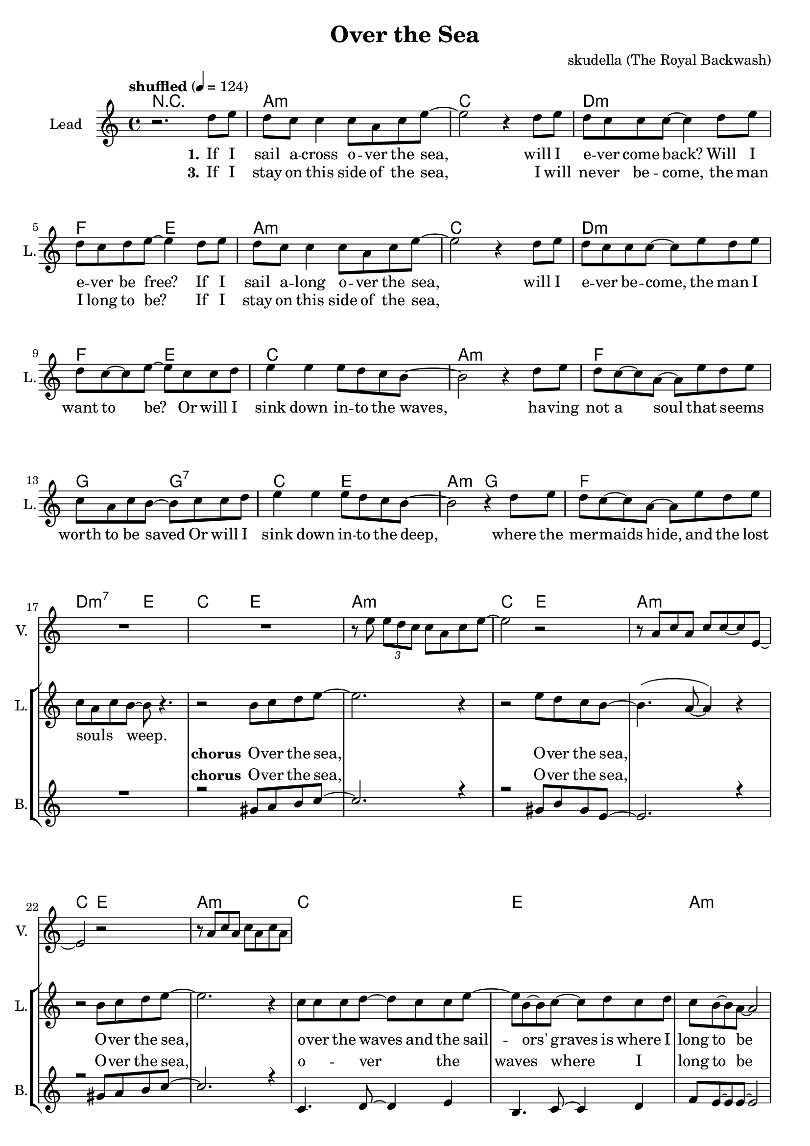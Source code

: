 \version "2.16.2"

\header {
  title = "Over the Sea"
  composer = "skudella (The Royal Backwash)"

}

global = {
  \key a \minor
  \time 4/4
  \tempo "shuffled" 4 = 124
  
}

harmonies = \chordmode {
  \germanChords
R1
a1:m c d:m f2 e2
a1:m c d:m f2 e2
c1 a:m f g2 g2:7
c2 e a:m g f1 d2:m7 e2

c2 e a1:m
c2 e a1:m
c2 e a1:m
c1 e a:m f4. e8~e2
c1 e a:m d4.:m7 e8~e2
d4.:m7 e8~e2 d4.:m7 e8~e2
R1


f1 c4. g8~g2 a1:m d4.:m e8~e2
d1:m g1 a1:m f4. e8~e2
f4. e8~e2 f1 d1:m7
e1 e1:7

}

violinMusic = \relative c'' {
R1*18
r8 e \tuplet 3/2 {e8 d c} c a c e~
e2 r2 
r8 a, c a c c~c e,~
e2 r2
r8 a c a c a c a


}

leadGuitarMusic = \relative c'' {


}

trumpetoneVerseMusic = \relative c'' {

}

trumpetonePreChorusMusic = \relative c'' {
}

trumpetoneChorusMusic = \relative c'' {
}

trumpetoneBridgeMusic = \relative c'' {
}

trumpettwoVerseMusic = \relative c'' {
}

trumpettwoPreChrousMusic = \relative c'' {

}

trumpettwoChorusMusic = \relative c'' {

}

leadMusicverse = \relative c''{
r2. d8 e
d c c4 c8 a c e~
e2 r4 d8 e
d c c c~c4 d8 e
d8 c d e~e4 d8 e
d c c4 c8 a c e~
e2 r4 d8 e
d c c c~c8 e d8 e
d8 c8~c e8~e8 c c d
e4 e e8 d c b~
b2 r4 d8 e
d c8~c8 a~a e' d e
c a c b~b8 c c d
e4 e e8 d c b~
b2 r4 d8 e
d c8~c8 a~a e' d e
c a c b~b8 r4.

}

leadMusicprechorus = \relative c'{
 
}

leadMusicchorus = \relative c''{
r2 b8 c d e~
e2. r4
r2 e8 d c b~
b4. (a8~a4)  r4
r2 b8 c d e~
e2. r4
c8 c c d~d c c e~
e b~b c~c d c d
c b~b a~a2
r1
c8 c c d~d c c e~
e b b c~c d c d
c b~b a~a2
r1

}

leadMusicBridge = \relative c'''{

}

leadWordsOne = \lyricmode { 
\set stanza = "1." 

If I sail a -- cross o -- ver the sea,
will I e -- ver come back? Will I e -- ver be free?
If I sail a -- long o -- ver the sea,
will I e -- ver be -- come, the man I want to be?
Or will I sink down in -- to the waves,
ha -- ving not a soul that seems_ _ worth to be saved
Or will I sink down in -- to the deep,
where the mer -- maids hide, and the lost souls_ _ _ weep.

}

leadWordsChorus = \lyricmode {
\set stanza = "chorus"
 O -- ver the sea,
 O -- ver the sea,
 O -- ver the sea,
 o -- ver the waves and the sail -- ors' graves is where I long to be
 here in the sand hold -- ing your lit -- tle hand is where I'm hap -- py __ 
 
}

leadWordsChorusTwo = \lyricmode {
\set stanza = "chorus 2"

}

leadWordsBridge = \lyricmode {
\set stanza = "5." 
}

leadWordsTwo = \lyricmode { 
\set stanza = "2." 


}

leadWordsThree = \lyricmode {
\set stanza = "3." 
If I stay on this side of the sea,
I will ne -- ver be -- come, the man I long to be?
If I stay on this side of the sea,
}

leadWordsFour = \lyricmode {
\set stanza = "4." 

}


leadWordsFive = \lyricmode {

}

backingOneVerseMusic = \relative c'' {


}

backingOneChorusMusic = \relative c'' {
R1*17
r2 gis8 a b c~
c2. r4
r2 gis8 b gis e~
e2.  r4
r2 gis8 a b c~
c2. r4
c,4. d8~d4 e4
b4. c8~c4 d
f8 e8~e e~e2
r1
c4. d8~d4 e4
b4. c8~c4 d
f8 e8~e e~e2
r1
}

backingOneChorusWords = \lyricmode {
\set stanza = "chorus"

 O -- ver the sea,
 O -- ver the sea,
 O -- ver the sea,
 o -- ver the waves where I long to be
 here in the sand where I'm hap -- py __ 

}

backingTwoVerseMusic = \relative c' {

 
}

backingTwoChorusMusic = \relative c'' {

}

backingTwoChorusWords = \lyricmode {

}

derbassVerse = \relative c {
  \clef bass

}

\score {
  <<
    \new ChordNames {
      \set chordChanges = ##t
      %\transposition e
      \transpose c c { \global \harmonies }
    }

    \new StaffGroup <<
    
      \new Staff = "Violin" {
        \set Staff.instrumentName = #"Violin"
        \set Staff.shortInstrumentName = #"V."
        \set Staff.midiInstrument = #"violin"
         \transpose c c { \violinMusic }
      }
      \new Staff = "Guitar" {
        \set Staff.instrumentName = #"Guitar"
        \set Staff.shortInstrumentName = #"G."
        \set Staff.midiInstrument = #"overdriven guitar"
        \transpose c c { \global \leadGuitarMusic }
      }
        \new Staff = "Trumpets" <<
        \set Staff.instrumentName = #"Trumpets"
	\set Staff.shortInstrumentName = #"T."
        \set Staff.midiInstrument = #"trumpet"
        %\new Voice = "Trumpet1Verse" { \voiceOne << \transpose c c { \global \trumpetoneVerseMusic } >> }
        %\new Voice = "Trumpet1PreChorus" { \voiceOne << \transpose c c { \trumpetonePreChorusMusic } >> }
        %\new Voice = "Trumpet1Chorus" { \voiceOne << \transpose c c { \trumpetoneChorusMusic } >> }
        %\new Voice = "Trumpet1Bridge" { \voiceOne << \transpose c c { \trumpetoneBridgeMusic } >> }
	%\new Voice = "Trumpet2Verse" { \voiceTwo << \transpose c c { \global \trumpettwoVerseMusic } >> }      
	%\new Voice = "Trumpet2PreChorus" { \voiceTwo << \transpose c c {  \trumpettwoPreChrousMusic } >> }      
	%\new Voice = "Trumpet2Chorus" { \voiceTwo << \transpose c c { \trumpettwoChorusMusic } >> }      
        \new Voice = "Trumpet1" { \voiceOne << \transpose c c { \global \trumpetoneVerseMusic \trumpetonePreChorusMusic \trumpetoneChorusMusic \trumpetoneBridgeMusic} >> }
	\new Voice = "Trumpet2" { \voiceTwo << \transpose c c { \global \trumpettwoVerseMusic \trumpettwoPreChrousMusic \trumpettwoChorusMusic} >> }      
      >>
    >>  
    \new StaffGroup <<
      \new Staff = "lead" {
	\set Staff.instrumentName = #"Lead"
	\set Staff.shortInstrumentName = #"L."
        \set Staff.midiInstrument = #"voice oohs"
        \new Voice = "leadverse" { << \transpose c c {  \leadMusicverse } >> }
        \new Voice = "leadprechorus" { << \transpose c c { \leadMusicprechorus } >> }
        \new Voice = "leadchorus" { << \transpose c c { \leadMusicchorus } >> }
        \new Voice = "leadbridge" { << \transpose c c { \leadMusicBridge } >> }
      }
      \new Lyrics \with { alignBelowContext = #"lead" }
      \lyricsto "leadbridge" \leadWordsBridge
      \new Lyrics \with { alignBelowContext = #"lead" }
      \lyricsto "leadchorus" \leadWordsChorus
      \new Lyrics \with { alignBelowContext = #"lead" }
      \lyricsto "leadverse" \leadWordsFour
      \new Lyrics \with { alignBelowContext = #"lead" }
      \lyricsto "leadverse" \leadWordsThree
      \new Lyrics \with { alignBelowContext = #"lead" }
      \lyricsto "leadverse" \leadWordsTwo
      \new Lyrics \with { alignBelowContext = #"lead" }
      \lyricsto "leadverse" \leadWordsOne
      
     
      % we could remove the line about this with the line below, since
      % we want the alto lyrics to be below the alto Voice anyway.
      % \new Lyrics \lyricsto "altos" \altoWords

      \new Staff = "backing" <<
	%  \clef backingTwo
	\set Staff.instrumentName = #"Backing"
	\set Staff.shortInstrumentName = #"B."
        \set Staff.midiInstrument = #"voice oohs"
	\new Voice = "backingOnes" { \voiceOne << \transpose c c { \global \backingOneVerseMusic \backingOneChorusMusic } >> }
	\new Voice = "backingTwoes" { \voiceTwo << \transpose c c { \global \backingTwoVerseMusic \backingTwoChorusMusic } >> }

      >>
      \new Lyrics \with { alignAboveContext = #"backing" }
      \lyricsto "backingOnes" \backingOneChorusWords
      \new Lyrics \with { alignBelowContext = #"backing" }
      \lyricsto "backingTwoes" \backingTwoChorusWords
      
      \new Staff = "Staff_bass" {
        \set Staff.instrumentName = #"Bass"
        %\set Staff.midiInstrument = #"electric bass (pick)"
        \set Staff.midiInstrument = #"distorted guitar"
        \transpose c c { \global \derbassVerse }
      }      % again, we could replace the line above this with the line below.
      % \new Lyrics \lyricsto "backingTwoes" \backingTwoWords
    >>
  >>
  \midi {}
  \layout {
    \context {
      \Staff \RemoveEmptyStaves
      \override VerticalAxisGroup #'remove-first = ##t
    }
  }
}

#(set-global-staff-size 19)

\paper {
  page-count = #2
  
}
